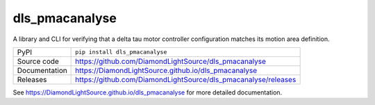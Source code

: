 dls_pmacanalyse
===========================

|code_ci| |docs_ci| |coverage| |pypi_version| |license|

A library and CLI for verifying that a delta tau motor controller
configuration matches its motion area definition.

============== ==============================================================
PyPI           ``pip install dls_pmacanalyse``
Source code    https://github.com/DiamondLightSource/dls_pmacanalyse
Documentation  https://DiamondLightSource.github.io/dls_pmacanalyse
Releases       https://github.com/DiamondLightSource/dls_pmacanalyse/releases
============== ==============================================================


.. |code_ci| image:: https://github.com/DiamondLightSource/dls-pmac-analyse/workflows/Code%20CI/badge.svg?branch=main
    :target: https://github.com/DiamondLightSource/dls-pmac-analyse/actions?query=workflow%3A%22Code+CI%22
    :alt: Code CI

.. |docs_ci| image:: https://github.com/DiamondLightSource/dls-pmac-analyse/workflows/Docs%20CI/badge.svg?branch=main
    :target: https://github.com/DiamondLightSource/dls-pmac-analyse/actions?query=workflow%3A%22Docs+CI%22
    :alt: Docs CI

.. |coverage| image:: https://codecov.io/gh/DiamondLightSource/dls_pmacanalyse/branch/main/graph/badge.svg
    :target: https://codecov.io/gh/DiamondLightSource/dls_pmacanalyse
    :alt: Test Coverage

.. |pypi_version| image:: https://img.shields.io/pypi/v/dls_pmacanalyse.svg
    :target: https://pypi.org/project/dls_pmacanalyse
    :alt: Latest PyPI version

.. |license| image:: https://img.shields.io/badge/License-Apache%202.0-blue.svg
    :target: https://opensource.org/licenses/Apache-2.0
    :alt: Apache License

..
    Anything below this line is used when viewing README.rst and will be replaced
    when included in index.rst

See https://DiamondLightSource.github.io/dls_pmacanalyse for more detailed documentation.
